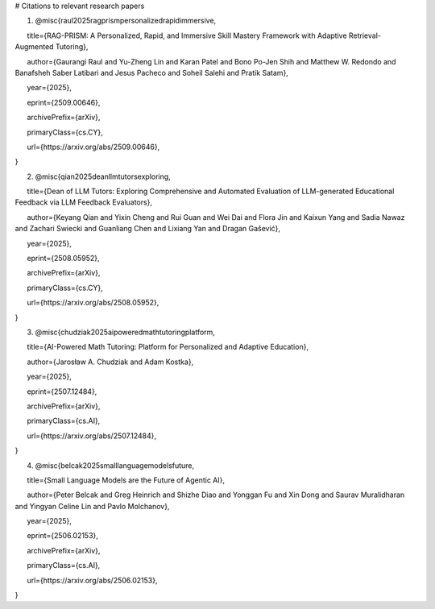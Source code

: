 # Citations to relevant research papers

1. @misc{raul2025ragprismpersonalizedrapidimmersive,

      title={RAG-PRISM: A Personalized, Rapid, and Immersive Skill Mastery Framework with Adaptive Retrieval-Augmented Tutoring}, 

      author={Gaurangi Raul and Yu-Zheng Lin and Karan Patel and Bono Po-Jen Shih and Matthew W. Redondo and Banafsheh Saber Latibari and Jesus Pacheco and Soheil Salehi and Pratik Satam},

      year={2025},

      eprint={2509.00646},

      archivePrefix={arXiv},

      primaryClass={cs.CY},

      url={https\://arxiv.org/abs/2509.00646}, 

}

2. @misc{qian2025deanllmtutorsexploring,

      title={Dean of LLM Tutors: Exploring Comprehensive and Automated Evaluation of LLM-generated Educational Feedback via LLM Feedback Evaluators}, 

      author={Keyang Qian and Yixin Cheng and Rui Guan and Wei Dai and Flora Jin and Kaixun Yang and Sadia Nawaz and Zachari Swiecki and Guanliang Chen and Lixiang Yan and Dragan Gašević},

      year={2025},

      eprint={2508.05952},

      archivePrefix={arXiv},

      primaryClass={cs.CY},

      url={https\://arxiv.org/abs/2508.05952}, 

}

3. @misc{chudziak2025aipoweredmathtutoringplatform,

      title={AI-Powered Math Tutoring: Platform for Personalized and Adaptive Education}, 

      author={Jarosław A. Chudziak and Adam Kostka},

      year={2025},

      eprint={2507.12484},

      archivePrefix={arXiv},

      primaryClass={cs.AI},

      url={https\://arxiv.org/abs/2507.12484}, 

}

4. @misc{belcak2025smalllanguagemodelsfuture,

      title={Small Language Models are the Future of Agentic AI}, 

      author={Peter Belcak and Greg Heinrich and Shizhe Diao and Yonggan Fu and Xin Dong and Saurav Muralidharan and Yingyan Celine Lin and Pavlo Molchanov},

      year={2025},

      eprint={2506.02153},

      archivePrefix={arXiv},

      primaryClass={cs.AI},

      url={https\://arxiv.org/abs/2506.02153}, 

}
